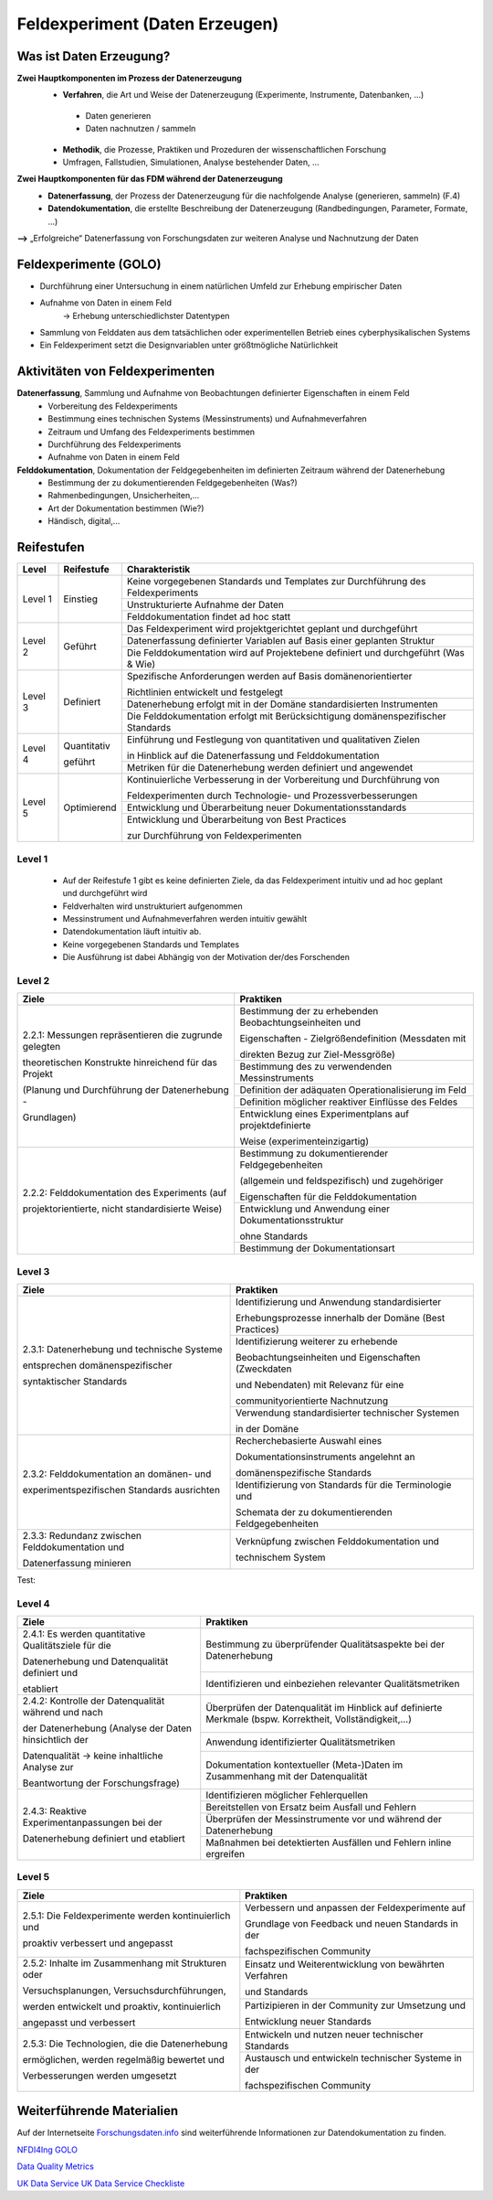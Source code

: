 .. _Daten Erzeugen:


#################################
Feldexperiment (Daten Erzeugen)
#################################

*************************
Was ist Daten Erzeugung?
*************************
**Zwei Hauptkomponenten im Prozess der Datenerzeugung**
	* **Verfahren**, die Art und Weise der Datenerzeugung (Experimente, Instrumente, Datenbanken, ...)
 	 * Daten generieren
 	 * Daten nachnutzen / sammeln
	* **Methodik**, die Prozesse, Praktiken und Prozeduren der wissenschaftlichen Forschung
  	* Umfragen, Fallstudien, Simulationen, Analyse bestehender Daten, ...
**Zwei Hauptkomponenten für das FDM während der Datenerzeugung**
	* **Datenerfassung**, der Prozess der Datenerzeugung für die nachfolgende Analyse (generieren, sammeln) (F.4)
	* **Datendokumentation**, die erstellte Beschreibung der Datenerzeugung (Randbedingungen, Parameter, Formate, ...)

**-->** „Erfolgreiche“ Datenerfassung von Forschungsdaten zur weiteren Analyse und Nachnutzung der Daten


*************************
Feldexperimente (GOLO)
*************************
* Durchführung einer Untersuchung in einem natürlichen Umfeld zur Erhebung empirischer Daten
* Aufnahme von Daten in einem Feld
	-> Erhebung unterschiedlichster Datentypen 
* Sammlung von Felddaten aus dem tatsächlichen oder experimentellen Betrieb eines cyberphysikalischen Systems
* Ein Feldexperiment setzt die Designvariablen unter größtmögliche Natürlichkeit

*********************************
Aktivitäten von Feldexperimenten
*********************************
**Datenerfassung**, Sammlung und Aufnahme von Beobachtungen definierter Eigenschaften in einem Feld
	* Vorbereitung des Feldexperiments
  	* Bestimmung eines technischen Systems (Messinstruments) und Aufnahmeverfahren
  	* Zeitraum und Umfang des Feldexperiments bestimmen
	* Durchführung des Feldexperiments
  	* Aufnahme von Daten in einem Feld
**Felddokumentation**, Dokumentation der Feldgegebenheiten im definierten Zeitraum während der Datenerhebung
	* Bestimmung der zu dokumentierenden Feldgegebenheiten (Was?)
  	* Rahmenbedingungen, Unsicherheiten,...
	* Art der Dokumentation bestimmen (Wie?)
  	* Händisch, digital,...

************
Reifestufen
************
+-----------+-------------+-----------------------------------------------------------------------------------+
| Level     | Reifestufe  | Charakteristik                                                                    |
+===========+=============+===================================================================================+
| Level 1   | Einstieg    | Keine vorgegebenen Standards und Templates zur Durchführung des Feldexperiments   |
|           |             +-----------------------------------------------------------------------------------+
|           |             | Unstrukturierte Aufnahme der Daten                                                |
|           |             +-----------------------------------------------------------------------------------+
|           |             | Felddokumentation findet ad hoc statt                                             |
+-----------+-------------+-----------------------------------------------------------------------------------+
| Level 2   | Geführt     | Das Feldexperiment wird projektgerichtet geplant und durchgeführt                 |
|           |             +-----------------------------------------------------------------------------------+
|           |             | Datenerfassung definierter Variablen auf Basis einer geplanten Struktur           |
|           |             +-----------------------------------------------------------------------------------+
|           |             | Die Felddokumentation wird auf Projektebene definiert und durchgeführt (Was & Wie)| 
+-----------+-------------+-----------------------------------------------------------------------------------+
| Level 3   | Definiert   | Spezifische Anforderungen werden auf Basis domänenorientierter                    |
|           |             |                                                                                   |
|           |             | Richtlinien entwickelt und festgelegt                                             |
|           |             +-----------------------------------------------------------------------------------+
|           |             | Datenerhebung erfolgt mit in der Domäne standardisierten Instrumenten             |
|           |             +-----------------------------------------------------------------------------------+
|           |             | Die Felddokumentation erfolgt mit Berücksichtigung domänenspezifischer Standards  |
+-----------+-------------+-----------------------------------------------------------------------------------+
| Level 4   | Quantitativ | Einführung und Festlegung von quantitativen und qualitativen Zielen               |
|           |             |                                                                                   |
|           | geführt     | in Hinblick auf die Datenerfassung und Felddokumentation                          |
|           |             +-----------------------------------------------------------------------------------+
|           |             | Metriken für die Datenerhebung werden definiert und angewendet                    |
+-----------+-------------+-----------------------------------------------------------------------------------+
| Level 5   | Optimierend | Kontinuierliche Verbesserung in der Vorbereitung und Durchführung von             |
|           |             |                                                                                   |
|           |             | Feldexperimenten durch Technologie- und Prozessverbesserungen                     |
|           |             +-----------------------------------------------------------------------------------+
|           |             | Entwicklung und Überarbeitung neuer Dokumentationsstandards                       |
|           |             +-----------------------------------------------------------------------------------+
|           |             | Entwicklung und Überarbeitung von Best Practices                                  |
|           |             |                                                                                   |
|           |             | zur Durchführung von Feldexperimenten                                             |
+-----------+-------------+-----------------------------------------------------------------------------------+

=========
Level 1
=========
	* Auf der Reifestufe 1 gibt es keine definierten Ziele, da das Feldexperiment intuitiv und ad hoc geplant und durchgeführt wird
	* Feldverhalten wird unstrukturiert aufgenommen
  	* Messinstrument und Aufnahmeverfahren werden intuitiv gewählt
	* Datendokumentation läuft intuitiv ab. 
  	* Keine vorgegebenen Standards und Templates
	* Die Ausführung ist dabei Abhängig von der Motivation der/des Forschenden


========
Level 2
========
+-------------------------------------------------------+----------------------------------------------------------+
| Ziele                                                 | Praktiken                                                |
+=======================================================+==========================================================+
| 2.2.1: Messungen repräsentieren die zugrunde gelegten | Bestimmung der zu erhebenden Beobachtungseinheiten und   |
|                                                       |                                                          |
| theoretischen Konstrukte hinreichend für das Projekt  | Eigenschaften - Zielgrößendefinition (Messdaten mit      |
|                                                       |                                                          |
|                                                       | direkten Bezug zur Ziel-Messgröße)                       |
|                                                       +----------------------------------------------------------+
| (Planung und Durchführung der Datenerhebung -         | Bestimmung des zu verwendenden Messinstruments           |
|                                                       +----------------------------------------------------------+
| Grundlagen)                                           | Definition der adäquaten Operationalisierung im Feld     |
|                                                       +----------------------------------------------------------+
|                                                       | Definition möglicher reaktiver Einflüsse des Feldes      |
|                                                       +----------------------------------------------------------+
|                                                       | Entwicklung eines Experimentplans auf projektdefinierte  |
|                                                       |                                                          |
|                                                       | Weise (experimenteinzigartig)                            |
+-------------------------------------------------------+----------------------------------------------------------+
| 2.2.2: Felddokumentation des Experiments (auf         | Bestimmung zu dokumentierender Feldgegebenheiten         |
|                                                       |                                                          |
| projektorientierte, nicht standardisierte Weise)      | (allgemein und feldspezifisch) und zugehöriger           |
|                                                       |                                                          |
|                                                       | Eigenschaften für die Felddokumentation                  |
|                                                       +----------------------------------------------------------+
|                                                       | Entwicklung und Anwendung einer Dokumentationsstruktur   |
|                                                       |                                                          |
|                                                       | ohne Standards                                           |
|                                                       +----------------------------------------------------------+
|                                                       | Bestimmung der Dokumentationsart                         |
+-------------------------------------------------------+----------------------------------------------------------+


========
Level 3
========

+-------------------------------------------------------+----------------------------------------------------------+
| Ziele                                                 | Praktiken                                                |
+=======================================================+==========================================================+
| 2.3.1: Datenerhebung und technische Systeme 	        | Identifizierung und Anwendung standardisierter           |
|                                                       |                                                          |
|                                                       | Erhebungsprozesse innerhalb der Domäne (Best Practices)  |
| entsprechen domänenspezifischer                       +----------------------------------------------------------+
|                                                       | Identifizierung weiterer zu erhebende                    |
|                                                       |                                                          |
| syntaktischer Standards                               | Beobachtungseinheiten und Eigenschaften (Zweckdaten      |
|                                                       |                                                          |
|                                                       | und Nebendaten) mit Relevanz für eine                    |
|                                                       |                                                          |
|                                                       | communityorientierte Nachnutzung                         |
|                                                       +----------------------------------------------------------+
|                                                       | Verwendung standardisierter technischer Systemen         |
|                                                       |                                                          |
|                                                       | in der Domäne                                            |
+-------------------------------------------------------+----------------------------------------------------------+
| 2.3.2: Felddokumentation an domänen- und              | Recherchebasierte Auswahl eines                          |
|                                                       |                                                          |
|                                                       | Dokumentationsinstruments angelehnt an                   |
|                                                       |                                                          |
|                                                       | domänenspezifische Standards                             |
| experimentspezifischen Standards ausrichten           +----------------------------------------------------------+
|                                                       | Identifizierung von Standards für die Terminologie und   |
|                                                       |                                                          |
|                                                       | Schemata der zu dokumentierenden Feldgegebenheiten       |
+-------------------------------------------------------+----------------------------------------------------------+
| 2.3.3: Redundanz zwischen Felddokumentation und       | Verknüpfung zwischen Felddokumentation und               |
|                                                       |                                                          |
| Datenerfassung minieren                               | technischem System                                       |
+-------------------------------------------------------+----------------------------------------------------------+

.. raw:: html

   <table>
       <tr>
           <th style="background-color: lightgray;">Ziele</th>
           <th style="background-color: lightgray;">Praktiken</th>
       </tr>
       <tr>
           <td rowspan="3" style="background-color: white; vertical-align: middle;">2.3.1: Datenerhebung und technische Systeme entsprechen domänenspezifischer syntaktischer Standards</td>
           <td style="background-color: white; vertical-align: middle;">Identifizierung und Anwendung standardisierter Erhebungsprozesse innerhalb der Domäne (Best Practices)</td>
       </tr>
       <tr>
           <td style="background-color: lightgray; vertical-align: middle;">Identifizierung weiterer zu erhebende Beobachtungseinheiten und Eigenschaften (Zweckdaten und Nebendaten) mit Relevanz für eine communityorientierte Nachnutzung</td>
       </tr>
       <tr>
           <td style="background-color: white; vertical-align: middle;">Verwendung standardisierter technischer Systemen in der Domäne</td>
       </tr>
       <tr>
           <td rowspan="2" style="background-color: lightgray; vertical-align: middle;">2.3.2: Felddokumentation an domänen- und experimentspezifischen Standards ausrichten</td>
           <td style="background-color: lightgray; vertical-align: middle;">Recherchebasierte Auswahl eines Dokumentationsinstruments angelehnt an domänenspezifische Standards</td>
       </tr>
       <tr>
           <td style="background-color: white; vertical-align: middle;">Identifizierung von Standards für die Terminologie und Schemata der zu dokumentierenden Feldgegebenheiten</td>
       </tr>
       <tr>
           <td style="background-color: white; vertical-align: middle;">2.3.3: Redundanz zwischen Felddokumentation und Datenerfassung minimieren</td>
           <td style="background-color: lightgray; vertical-align: middle;">Verknüpfung zwischen Felddokumentation und technischem System</td>
       </tr>
   </table>

Test:


.. raw:: html

   <table style="border-collapse: collapse; border: 1px solid black;">
       <tr>
           <th style="background-color: lightgray; border: 1px solid black;">Ziele</th>
           <th style="background-color: lightgray; border: 1px solid black;">Praktiken</th>
       </tr>
       <tr>
           <td rowspan="3" style="background-color: white; border: 1px solid black;">2.3.1: Datenerhebung und technische Systeme entsprechen domänenspezifischer syntaktischer Standards</td>
           <td style="background-color: white;">Identifizierung und Anwendung standardisierter Erhebungsprozesse innerhalb der Domäne (Best Practices)</td>
       </tr>
       <tr>
           <td style="background-color: white; border: 1px solid black;">Identifizierung weiterer zu erhebende Beobachtungseinheiten und Eigenschaften (Zweckdaten und Nebendaten) mit Relevanz für eine communityorientierte Nachnutzung</td>
       </tr>
       <tr>
           <td style="background-color: white; border: 1px solid black;">Verwendung standardisierter technischer Systemen in der Domäne</td>
       </tr>
       <tr>
           <td rowspan="2" style="background-color: lightgray; border: 1px solid black;">2.3.2: Felddokumentation an domänen- und experimentspezifischen Standards ausrichten</td>
           <td style="background-color: lightgray; border: 1px solid black;">Recherchebasierte Auswahl eines Dokumentationsinstruments angelehnt an domänenspezifische Standards</td>
       </tr>
       <tr>
           <td style="background-color: lightgrey; border: 1px solid black;">Identifizierung von Standards für die Terminologie und Schemata der zu dokumentierenden Feldgegebenheiten</td>
       </tr>
       <tr>
           <td style="background-color: white; border: 1px solid black;">2.3.3: Redundanz zwischen Felddokumentation und Datenerfassung minimieren</td>
           <td style="background-color: white; border: 1px solid black;">Verknüpfung zwischen Felddokumentation und technischem System</td>
       </tr>
   </table>

=========
Level 4
=========
+-------------------------------------------------------+----------------------------------------------------------+
| Ziele                                                 | Praktiken                                                |
+=======================================================+==========================================================+
| 2.4.1: Es werden quantitative Qualitätsziele für die  | Bestimmung zu überprüfender Qualitätsaspekte bei der     |
|                                                       | Datenerhebung                                            |
| Datenerhebung und Datenqualität definiert und         +----------------------------------------------------------+
|                                                       | Identifizieren und einbeziehen relevanter                |
| etabliert                                             | Qualitätsmetriken                                        |
+-------------------------------------------------------+----------------------------------------------------------+
| 2.4.2: Kontrolle der Datenqualität während und nach   | Überprüfen der Datenqualität im Hinblick auf definierte  |
|                                                       | Merkmale (bspw. Korrektheit, Vollständigkeit,...)        |
| der Datenerhebung (Analyse der Daten hinsichtlich der +----------------------------------------------------------+
|                                                       | Anwendung identifizierter Qualitätsmetriken              |
| Datenqualität -> keine inhaltliche Analyse zur        +----------------------------------------------------------+
|                                                       | Dokumentation kontextueller (Meta-)Daten im              |
| Beantwortung der Forschungsfrage)                     | Zusammenhang mit der Datenqualität                       |
+-------------------------------------------------------+----------------------------------------------------------+
| 2.4.3: Reaktive Experimentanpassungen bei der         | Identifizieren möglicher Fehlerquellen                   |
|                                                       +----------------------------------------------------------+
| Datenerhebung definiert und etabliert                 | Bereitstellen von Ersatz beim Ausfall und Fehlern        |
|                                                       +----------------------------------------------------------+
|                                                       | Überprüfen der Messinstrumente vor und während der       |
|                                                       | Datenerhebung                                            |
|                                                       +----------------------------------------------------------+
|                                                       | Maßnahmen bei detektierten Ausfällen und Fehlern         |
|                                                       | inline ergreifen                                         |
+-------------------------------------------------------+----------------------------------------------------------+


=========
Level 5
=========
+-------------------------------------------------------+----------------------------------------------------------+
| Ziele                                                 | Praktiken                                                |
+=======================================================+==========================================================+
| 2.5.1: Die Feldexperimente werden kontinuierlich und  | Verbessern und anpassen der Feldexperimente auf          |
|                                                       |                                                          |
| proaktiv verbessert und angepasst                     | Grundlage von Feedback und neuen Standards in der        |
|                                                       |                                                          |
|                                                       | fachspezifischen Community                               |
+-------------------------------------------------------+----------------------------------------------------------+
| 2.5.2: Inhalte im Zusammenhang mit Strukturen oder    | Einsatz und Weiterentwicklung von bewährten Verfahren    |
|                                                       |                                                          |
| Versuchsplanungen, Versuchsdurchführungen,            | und Standards                                            |
|                                                       +----------------------------------------------------------+
| werden entwickelt und proaktiv, kontinuierlich        | Partizipieren in der Community zur Umsetzung und         |
|                                                       |                                                          |
| angepasst und verbessert                              | Entwicklung neuer Standards                              |
+-------------------------------------------------------+----------------------------------------------------------+
| 2.5.3: Die Technologien, die die Datenerhebung        | Entwickeln und nutzen neuer technischer Standards        |
|                                                       +----------------------------------------------------------+
| ermöglichen, werden regelmäßig bewertet und           | Austausch und entwickeln technischer Systeme in der      |
|                                                       |                                                          |
| Verbesserungen werden umgesetzt                       | fachspezifischen Community                               |
+-------------------------------------------------------+----------------------------------------------------------+


***************************
Weiterführende Materialien
***************************
Auf der Internetseite
`Forschungsdaten.info <https://forschungsdaten.info/themen/beschreiben-und-dokumentieren/datendokumentation/>`_
sind weiterführende Informationen zur Datendokumentation zu finden.

`NFDI4Ing GOLO <https://nfdi4ing.de/archetypes/golo/>`_

`Data Quality Metrics <https://quality.nfdi4ing.de/en/main/index.html>`_

`UK Data Service <https://ukdataservice.ac.uk/learning-hub/research-data-management/>`_
`UK Data Service Checkliste <https://ukdataservice.ac.uk/learning-hub/research-data-management/plan-to-share/checklist/>`_

